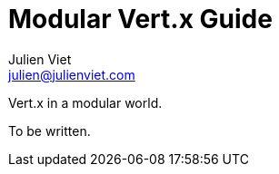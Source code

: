 = Modular Vert.x Guide
Julien Viet <julien@julienviet.com>

Vert.x in a modular world.

To be written.
